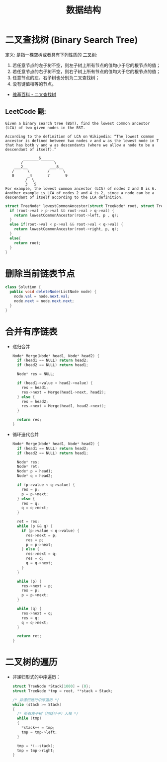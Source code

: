 #+TITLE:      数据结构

* 目录                                                    :TOC_4_gh:noexport:
- [[#二叉查找树-binary-search-tree][二叉查找树 (Binary Search Tree)]]
  - [[#leetcode-题][LeetCode 题:]]
- [[#删除当前链表节点][删除当前链表节点]]
- [[#合并有序链表][合并有序链表]]
- [[#二叉树的遍历][二叉树的遍历]]

* 二叉查找树 (Binary Search Tree)
  定义: 是指一棵空树或者具有下列性质的 [[https://zh.wikipedia.org/wiki/%E4%BA%8C%E5%8F%89%E6%A0%91][二叉树]]:
  1. 若任意节点的左子树不空，则左子树上所有节点的值均小于它的根节点的值；
  2. 若任意节点的右子树不空，则右子树上所有节点的值均大于它的根节点的值；
  3. 任意节点的左、右子树也分别为二叉查找树；
  4. 没有键值相等的节点。

  + [[https://zh.wikipedia.org/wiki/%E4%BA%8C%E5%85%83%E6%90%9C%E5%B0%8B%E6%A8%B9][维基百科 - 二叉查找树]]

** LeetCode 题:
   #+BEGIN_EXAMPLE
     Given a binary search tree (BST), find the lowest common ancestor (LCA) of two given nodes in the BST.

     According to the definition of LCA on Wikipedia: “The lowest common ancestor is defined between two nodes v and w as the lowest node in T that has both v and w as descendants (where we allow a node to be a descendant of itself).”

             _______6______
            /              \
         ___2__          ___8__
        /      \        /      \
        0      _4       7       9
              /  \
              3   5
     For example, the lowest common ancestor (LCA) of nodes 2 and 8 is 6. Another example is LCA of nodes 2 and 4 is 2, since a node can be a descendant of itself according to the LCA definition.
   #+END_EXAMPLE

   #+BEGIN_SRC C
     struct TreeNode* lowestCommonAncestor(struct TreeNode* root, struct TreeNode* p, struct TreeNode* q) {
       if (root->val > p->val && root->val > q->val) {
         return lowestCommonAncestor(root->left, p , q);
       }
       else if(root->val < p->val && root->val < q->val) {
         return lowestCommonAncestor(root->right, p, q);
       }
       else{
         return root;
       }
     }
   #+END_SRC

* 删除当前链表节点
  #+BEGIN_SRC java
    class Solution {
      public void deleteNode(ListNode node) {
        node.val = node.next.val;
        node.next = node.next.next;
      }
    }
  #+END_SRC

* 合并有序链表
  + 递归合并
    #+BEGIN_SRC C
      Node* Merge(Node* head1, Node* head2) {
        if (head1 == NULL) return head2;
        if (head2 == NULL) return head1;

        Node* res = NULL;

        if (head1->value < head2->value) {
          res = head1;
          res->next = Merge(head1->next, head2);
        } else {
          res = head2;
          res->next = Merge(head1, head2->next);
        }

        return res;
      }
    #+END_SRC

  + 循环迭代合并
    #+BEGIN_SRC C
      Node* Merge(Node* head1, Node* head2) {
        if (head1 == NULL) return head2;
        if (head2 == NULL) return head1;

        Node* res;
        Node* ret;
        Node* p = head1;
        Node* q = head2;

        if (p->value < q->value) {
          res = p;
          p = p->next;
        } else {
          res = q;
          q = q->next;
        }

        ret = res;
        while (p && q) {
          if (p->value < q->value) {
            res->next = p;
            res = p;
            p = p->next;
          } else {
            res->next = q;
            res = q;
            q = q->next;
          }
        }

        while (p) {
          res->next = p;
          res = p;
          p = p->next;
        }

        while (q) {
          res->next = q;
          res = q;
          q = q->next;
        }

        return ret;
      }
    #+END_SRC
* 二叉树的遍历
  + 非递归形式的中序遍历：
    #+BEGIN_SRC C
      struct TreeNode *Stack[1000] = {0};
      struct TreeNode *tmp = root, **stack = Stack;

      /* 非递归进行中序遍历 */
      while (stack >= Stack)
      {
        /* 所有左子树（包括叶子）入栈 */
        while (tmp)
        {
          ,*stack++ = tmp;
          tmp = tmp->left;
        }

        tmp = *(--stack);
        tmp = tmp->right;
      }
    #+END_SRC

